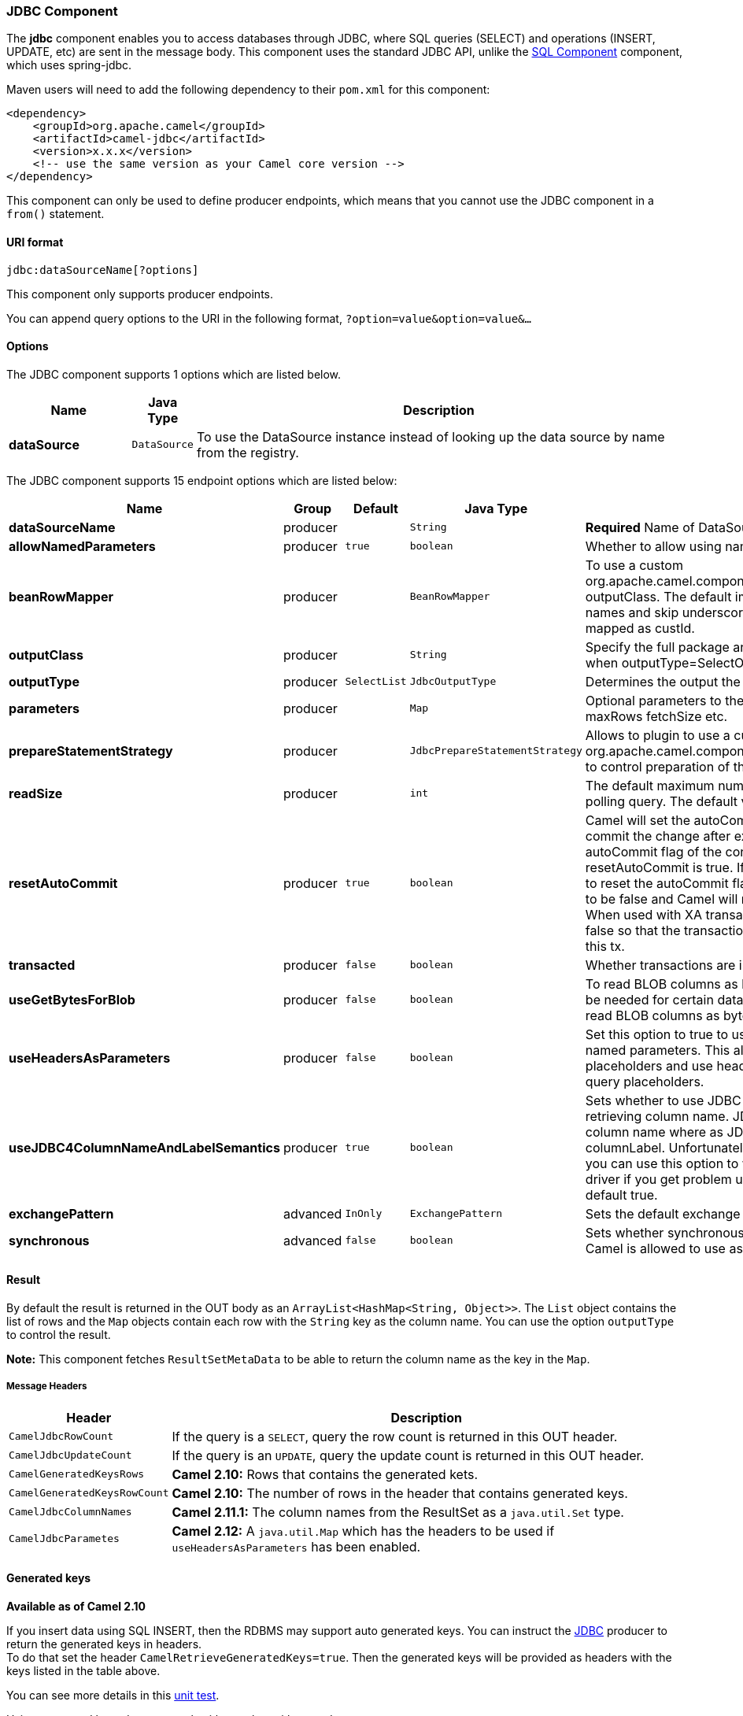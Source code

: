 [[JDBC-JDBCComponent]]
JDBC Component
~~~~~~~~~~~~~~

The *jdbc* component enables you to access databases through JDBC, where
SQL queries (SELECT) and operations (INSERT, UPDATE, etc) are sent in
the message body. This component uses the standard JDBC API, unlike the
link:sql-component.html[SQL Component] component, which uses
spring-jdbc.

Maven users will need to add the following dependency to their `pom.xml`
for this component:

[source,java]
------------------------------------------------------------
<dependency>
    <groupId>org.apache.camel</groupId>
    <artifactId>camel-jdbc</artifactId>
    <version>x.x.x</version>
    <!-- use the same version as your Camel core version -->
</dependency>
------------------------------------------------------------

This component can only be used to define producer endpoints, which
means that you cannot use the JDBC component in a `from()` statement.

[[JDBC-URIformat]]
URI format
^^^^^^^^^^

[source,java]
-----------------------------
jdbc:dataSourceName[?options]
-----------------------------

This component only supports producer endpoints.

You can append query options to the URI in the following format,
`?option=value&option=value&...`

[[JDBC-Options]]
Options
^^^^^^^


// component options: START
The JDBC component supports 1 options which are listed below.



[width="100%",cols="2s,1m,8",options="header"]
|=======================================================================
| Name | Java Type | Description
| dataSource | DataSource | To use the DataSource instance instead of looking up the data source by name from the registry.
|=======================================================================
// component options: END



// endpoint options: START
The JDBC component supports 15 endpoint options which are listed below:

[width="100%",cols="2s,1,1m,1m,5",options="header"]
|=======================================================================
| Name | Group | Default | Java Type | Description
| dataSourceName | producer |  | String | *Required* Name of DataSource to lookup in the Registry.
| allowNamedParameters | producer | true | boolean | Whether to allow using named parameters in the queries.
| beanRowMapper | producer |  | BeanRowMapper | To use a custom org.apache.camel.component.jdbc.BeanRowMapper when using outputClass. The default implementation will lower case the row names and skip underscores and dashes. For example CUST_ID is mapped as custId.
| outputClass | producer |  | String | Specify the full package and class name to use as conversion when outputType=SelectOne or SelectList.
| outputType | producer | SelectList | JdbcOutputType | Determines the output the producer should use.
| parameters | producer |  | Map | Optional parameters to the java.sql.Statement. For example to set maxRows fetchSize etc.
| prepareStatementStrategy | producer |  | JdbcPrepareStatementStrategy | Allows to plugin to use a custom org.apache.camel.component.jdbc.JdbcPrepareStatementStrategy to control preparation of the query and prepared statement.
| readSize | producer |  | int | The default maximum number of rows that can be read by a polling query. The default value is 0.
| resetAutoCommit | producer | true | boolean | Camel will set the autoCommit on the JDBC connection to be false commit the change after executed the statement and reset the autoCommit flag of the connection at the end if the resetAutoCommit is true. If the JDBC connection doesn't support to reset the autoCommit flag you can set the resetAutoCommit flag to be false and Camel will not try to reset the autoCommit flag. When used with XA transactions you most likely need to set it to false so that the transaction manager is in charge of committing this tx.
| transacted | producer | false | boolean | Whether transactions are in use.
| useGetBytesForBlob | producer | false | boolean | To read BLOB columns as bytes instead of string data. This may be needed for certain databases such as Oracle where you must read BLOB columns as bytes.
| useHeadersAsParameters | producer | false | boolean | Set this option to true to use the prepareStatementStrategy with named parameters. This allows to define queries with named placeholders and use headers with the dynamic values for the query placeholders.
| useJDBC4ColumnNameAndLabelSemantics | producer | true | boolean | Sets whether to use JDBC 4 or JDBC 3.0 or older semantic when retrieving column name. JDBC 4.0 uses columnLabel to get the column name where as JDBC 3.0 uses both columnName or columnLabel. Unfortunately JDBC drivers behave differently so you can use this option to work out issues around your JDBC driver if you get problem using this component This option is default true.
| exchangePattern | advanced | InOnly | ExchangePattern | Sets the default exchange pattern when creating an exchange
| synchronous | advanced | false | boolean | Sets whether synchronous processing should be strictly used or Camel is allowed to use asynchronous processing (if supported).
|=======================================================================
// endpoint options: END


[[JDBC-Result]]
Result
^^^^^^

By default the result is returned in the OUT body as an
`ArrayList<HashMap<String, Object>>`. The `List` object contains the
list of rows and the `Map` objects contain each row with the `String`
key as the column name. You can use the option `outputType` to control
the result.

*Note:* This component fetches `ResultSetMetaData` to be able to return
the column name as the key in the `Map`.

[[JDBC-MessageHeaders]]
Message Headers
+++++++++++++++

[width="100%",cols="10%,90%",options="header",]
|=======================================================================
|Header |Description

|`CamelJdbcRowCount` |If the query is a `SELECT`, query the row count is returned in this OUT
header.

|`CamelJdbcUpdateCount` |If the query is an `UPDATE`, query the update count is returned in this
OUT header.

|`CamelGeneratedKeysRows` |*Camel 2.10:* Rows that contains the generated kets.

|`CamelGeneratedKeysRowCount` |*Camel 2.10:* The number of rows in the header that contains generated
keys.

|`CamelJdbcColumnNames` |*Camel 2.11.1:* The column names from the ResultSet as a `java.util.Set`
type.

|`CamelJdbcParametes` |*Camel 2.12:* A `java.util.Map` which has the headers to be used if
`useHeadersAsParameters` has been enabled.
|=======================================================================

[[JDBC-Generatedkeys]]
Generated keys
^^^^^^^^^^^^^^

*Available as of Camel 2.10*

If you insert data using SQL INSERT, then the RDBMS may support auto
generated keys. You can instruct the link:jdbc.html[JDBC] producer to
return the generated keys in headers. +
 To do that set the header `CamelRetrieveGeneratedKeys=true`. Then the
generated keys will be provided as headers with the keys listed in the
table above.

You can see more details in this
https://svn.apache.org/repos/asf/camel/trunk/components/camel-jdbc/src/test/java/org/apache/camel/component/jdbc/JdbcGeneratedKeysTest.java[unit
test].

Using generated keys does not work with together with named parameters.

[[JDBC-Usingnamedparameters]]
Using named parameters
^^^^^^^^^^^^^^^^^^^^^^

*Available as of Camel 2.12*

In the given route below, we want to get all the projects from the
projects table. Notice the SQL query has 2 named parameters, :?lic and
:?min. +
 Camel will then lookup these parameters from the message headers.
Notice in the example above we set two headers with constant value +
 for the named parameters:

[source,java]
----------------------------------------------------------------------------------------
  from("direct:projects")
     .setHeader("lic", constant("ASF"))
     .setHeader("min", constant(123))
     .setBody("select * from projects where license = :?lic and id > :?min order by id")
     .to("jdbc:myDataSource?useHeadersAsParameters=true")
----------------------------------------------------------------------------------------

You can also store the header values in a `java.util.Map` and store the
map on the headers with the key `CamelJdbcParameters`.

[[JDBC-Samples]]
Samples
^^^^^^^

In the following example, we fetch the rows from the customer table.

First we register our datasource in the Camel registry as `testdb`:

Then we configure a route that routes to the JDBC component, so the SQL
will be executed. Note how we refer to the `testdb` datasource that was
bound in the previous step:

Or you can create a `DataSource` in Spring like this:

We create an endpoint, add the SQL query to the body of the IN message,
and then send the exchange. The result of the query is returned in the
OUT body:

If you want to work on the rows one by one instead of the entire
ResultSet at once you need to use the link:splitter.html[Splitter] EIP
such as:

In Camel 2.13.x or older

In Camel 2.14.x or newer

[source,java]
-------------------------------------------------------------------------------------------------
from("direct:hello")
// here we split the data from the testdb into new messages one by one
// so the mock endpoint will receive a message per row in the table
// the StreamList option allows to stream the result of the query without creating a List of rows
// and notice we also enable streaming mode on the splitter
.to("jdbc:testdb?outputType=StreamList")
  .split(body()).streaming()
  .to("mock:result");
-------------------------------------------------------------------------------------------------

[[JDBC-Sample-Pollingthedatabaseeveryminute]]
Sample - Polling the database every minute
^^^^^^^^^^^^^^^^^^^^^^^^^^^^^^^^^^^^^^^^^^

If we want to poll a database using the JDBC component, we need to
combine it with a polling scheduler such as the link:timer.html[Timer]
or link:quartz.html[Quartz] etc. In the following example, we retrieve
data from the database every 60 seconds:

[source,java]
------------------------------------------------------------------------------------------------------------------------------
from("timer://foo?period=60000").setBody(constant("select * from customer")).to("jdbc:testdb").to("activemq:queue:customers");
------------------------------------------------------------------------------------------------------------------------------

[[JDBC-Sample-MoveDataBetweenDataSources]]
Sample - Move Data Between Data Sources +
^^^^^^^^^^^^^^^^^^^^^^^^^^^^^^^^^^^^^^^^^

A common use case is to query for data, process it and move it to
another data source (ETL operations). In the following example, we
retrieve new customer records from the source table every hour,
filter/transform them and move them to a destination table:

[source,java]
------------------------------------------------------------------------------------------------
from("timer://MoveNewCustomersEveryHour?period=3600000")
    .setBody(constant("select * from customer where create_time > (sysdate-1/24)"))
    .to("jdbc:testdb")
    .split(body())
        .process(new MyCustomerProcessor()) //filter/transform results as needed
        .setBody(simple("insert into processed_customer values('${body[ID]}','${body[NAME]}')"))
        .to("jdbc:testdb");
------------------------------------------------------------------------------------------------

 

[[JDBC-SeeAlso]]
See Also
^^^^^^^^

* link:configuring-camel.html[Configuring Camel]
* link:component.html[Component]
* link:endpoint.html[Endpoint]
* link:getting-started.html[Getting Started]

* link:sql.html[SQL]

